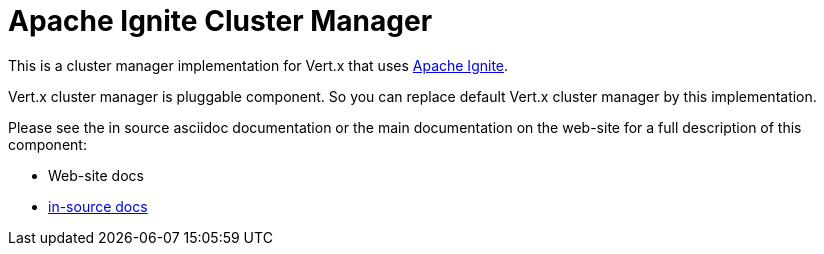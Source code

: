 = Apache Ignite Cluster Manager

This is a cluster manager implementation for Vert.x that uses http://ignite.apache.org/index.html[Apache Ignite].

Vert.x cluster manager is pluggable component. So you can replace default Vert.x cluster manager by this implementation.

Please see the in source asciidoc documentation or the main documentation on the web-site for a full description
of this component:

* Web-site docs
* link:src/main/asciidoc/java/index.adoc[in-source docs]
